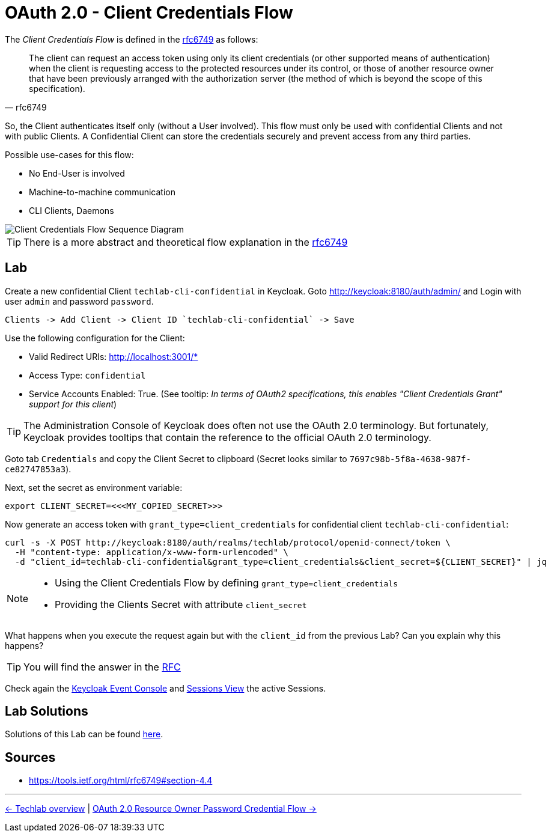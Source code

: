 = OAuth 2.0 - Client Credentials Flow

The _Client Credentials Flow_ is defined in the link:https://tools.ietf.org/html/rfc6749#section-4.4[rfc6749] as follows:

[quote, rfc6749]
____
The client can request an access token using only its client credentials (or other supported means of authentication) when the client is requesting access to the protected resources under its control, or those of another resource owner that have been previously arranged with the authorization server (the method of which is beyond the scope of this specification).
____

So, the Client authenticates itself only (without a User involved). This flow must only be used with confidential Clients and not with public Clients. A Confidential Client can store the credentials securely and prevent access from any third parties. 

Possible use-cases for this flow:

* No End-User is involved
* Machine-to-machine communication
* CLI Clients, Daemons

image::../images/ClientCredentials.svg[Client Credentials Flow Sequence Diagram]

[TIP]
====
There is a more abstract and theoretical flow explanation in the link:https://tools.ietf.org/html/rfc6749#section-4.4[rfc6749]
====


== Lab

Create a new confidential Client `techlab-cli-confidential` in Keycloak.
Goto http://keycloak:8180/auth/admin/ and Login with user `admin` and password `password`.

    Clients -> Add Client -> Client ID `techlab-cli-confidential` -> Save

Use the following configuration for the Client:

* Valid Redirect URIs: http://localhost:3001/*
* Access Type: `confidential`
* Service Accounts Enabled: True. (See tooltip: _In terms of OAuth2 specifications, this enables "Client Credentials Grant" support for this client_)

[TIP]
====
The Administration Console of Keycloak does often not use the OAuth 2.0 terminology. But fortunately, Keycloak provides tooltips that contain the reference to the official OAuth 2.0 terminology.
====

Goto tab `Credentials` and copy the Client Secret to clipboard (Secret looks similar to `7697c98b-5f8a-4638-987f-ce82747853a3`).

Next, set the secret as environment variable:

[source,bash]
----
export CLIENT_SECRET=<<<MY_COPIED_SECRET>>>
----

Now generate an access token with `grant_type=client_credentials` for confidential client `techlab-cli-confidential`:

[source,bash]
----
curl -s -X POST http://keycloak:8180/auth/realms/techlab/protocol/openid-connect/token \
  -H "content-type: application/x-www-form-urlencoded" \
  -d "client_id=techlab-cli-confidential&grant_type=client_credentials&client_secret=${CLIENT_SECRET}" | jq
----

[NOTE]
====
* Using the Client Credentials Flow by defining `grant_type=client_credentials`
* Providing the Clients Secret with attribute `client_secret`
====

What happens when you execute the request again but with the `client_id` from the previous Lab? Can you explain why this happens?

[TIP]
====
You will find the answer in the https://tools.ietf.org/html/rfc6749#section-4.4[RFC]
====

Check again the link:http://keycloak:8180/auth/admin/master/console/\#/realms/techlab/events[Keycloak Event Console] and link:http://keycloak:8180/auth/admin/master/console/\#/realms/techlab/sessions/realm[Sessions View] the active Sessions.


== Lab Solutions
Solutions of this Lab can be found link:../solutions/02c_oauth2-client-credentials-flow-solutions.adoc[here].


== Sources

* https://tools.ietf.org/html/rfc6749#section-4.4

'''
[.text-right]
link:../README.adoc[<- Techlab overview] | 
link:./02d_oauth2-resource-owner-credentials-flow.adoc[OAuth 2.0 Resource Owner Password Credential Flow ->]